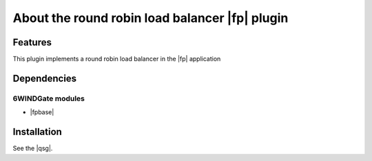 .. Copyright 2013 6WIND S.A.

.. title:: Round Robin Load Balancer Fast Path Plugin

About the round robin load balancer |fp| plugin
====================================================

Features
--------

This plugin implements a round robin load balancer in the |fp| application

Dependencies
------------

6WINDGate modules
~~~~~~~~~~~~~~~~~

- |fpbase|

Installation
------------

See the |qsg|.
